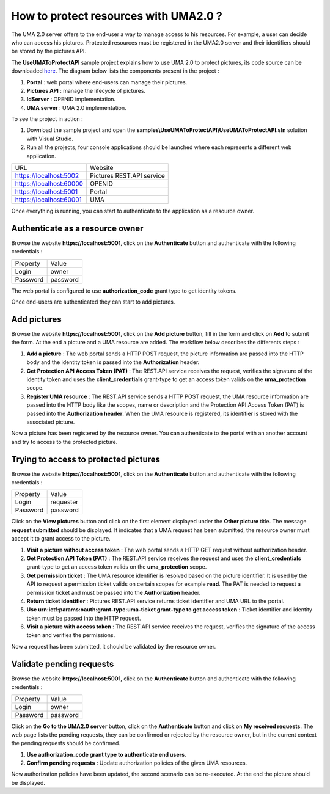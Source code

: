 How to protect resources with UMA2.0 ?
======================================

The UMA 2.0 server offers to the end-user a way to manage access to his resources. 
For example, a user can decide who can access his pictures. Protected resources must be registered in the UMA2.0 server and their identifiers should be stored by the pictures API.

The **UseUMAToProtectAPI** sample project explains how to use UMA 2.0 to protect pictures, its code source can be downloaded `here`_.
The diagram below lists the components present in the project :

1. **Portal** : web portal where end-users can manage their pictures.

2. **Pictures API** : manage the lifecycle of pictures.

3. **IdServer** : OPENID implementation.

4. **UMA server** : UMA 2.0 implementation.

.. image:: images/use-uma-to-protect-api-1.png
   :align: center

To see the project in action :

1. Download the sample project and open the **samples\\UseUMAToProtectAPI\\UseUMAToProtectAPI.sln** solution with Visual Studio.

2. Run all the projects, four console applications should be launched where each represents a different web application.

========================  ===========================
URL			 			  Website
------------------------  ---------------------------
https://localhost:5002	  Pictures REST.API service
https://localhost:60000	  OPENID
https://localhost:5001	  Portal
https://localhost:60001	  UMA
========================  ===========================

Once everything is running, you can start to authenticate to the application as a resource owner.

Authenticate as a resource owner
--------------------------------

Browse the website **https://localhost:5001**, click on the **Authenticate** button and authenticate with the following credentials :

===========  ===============
Property     Value
-----------  ---------------
Login    	 owner
Password	 password
===========  ===============

The web portal is configured to use **authorization_code** grant type to get identity tokens.

.. image:: images/use-uma-to-protect-api-2.png
   :align: center

Once end-users are authenticated they can start to add pictures.

Add pictures
------------

Browse the website **https://localhost:5001**, click on the **Add picture** button, fill in the form and click on **Add** to submit the form.
At the end a picture and a UMA resource are added. The workflow below describes the differents steps :

.. image:: images/use-uma-to-protect-api-3.png
   :align: center

1. **Add a picture** : The web portal sends a HTTP POST request, the picture information are passed into the HTTP body and the identity token is passed into the **Authorization** header.

2. **Get Protection API Access Token (PAT)** : The REST.API service receives the request, verifies the signature of the identity token and uses the **client_credentials** grant-type to get an access token valids on the **uma_protection** scope.

3. **Register UMA resource** : The REST.API service sends a HTTP POST request, the UMA resource information are passed into the HTTP body like the scopes, name or description and the Protection API Access Token (PAT) is passed into the **Authorization header**. When the UMA resource is registered, its identifier is stored with the associated picture.

Now a picture has been registered by the resource owner. You can authenticate to the portal with an another account and try to access to the protected picture.

Trying to access to protected pictures
--------------------------------------

Browse the website **https://localhost:5001**, click on the **Authenticate** button and authenticate with the following credentials :

===========  ===============
Property     Value
-----------  ---------------
Login    	 requester
Password	 password
===========  ===============

Click on the **View pictures** button and click on the first element displayed under the **Other picture** title.
The message **request submitted** should be displayed. It indicates that a UMA request has been submitted, the resource owner must accept it to grant access to the picture.

.. image:: images/use-uma-to-protect-api-4.png
   :align: center

1. **Visit a picture without access token** : The web portal sends a HTTP GET request without authorization header.

2. **Get Protection API Token (PAT)** : The REST.API service receives the request and uses the **client_credentials** grant-type to get an access token valids on the **uma_protection** scope.

3. **Get permission ticket** : The UMA resource identifier is resolved based on the picture identifier. It is used by the API to request a permission ticket valids on certain scopes for example **read**. The PAT is needed to request a permission ticket and must be passed into the **Authorization** header. 

4. **Return ticket identifier** : Pictures REST.API service returns ticket identifier and UMA URL to the portal.

5. **Use urn:ietf:params:oauth:grant-type:uma-ticket grant-type to get access token** : Ticket identifier and identity token must be passed into the HTTP request.

6. **Visit a picture with access token** : The REST.API service receives the request, verifies the signature of the access token and verifies the permissions.

Now a request has been submitted, it should be validated by the resource owner.

Validate pending requests
-------------------------

Browse the website **https://localhost:5001**, click on the **Authenticate** button and authenticate with the following credentials :

===========  ===============
Property     Value
-----------  ---------------
Login    	 owner
Password	 password
===========  ===============

Click on the **Go to the UMA2.0 server** button, click on the **Authenticate** button and click on **My received requests**.
The web page lists the pending requests, they can be confirmed or rejected by the resource owner, but in the current context the pending requests should be confirmed.

.. image:: images/use-uma-to-protect-api-5.png
   :align: center

1. **Use authorization_code grant type to authenticate end users**.

2. **Confirm pending requests** : Update authorization policies of the given UMA resources.

Now authorization policies have been updated, the second scenario can be re-executed. At the end the picture should be displayed.

.. _here: https://github.com/simpleidserver/SimpleIdServer/tree/master/samples/UseUMAToProtectAPI